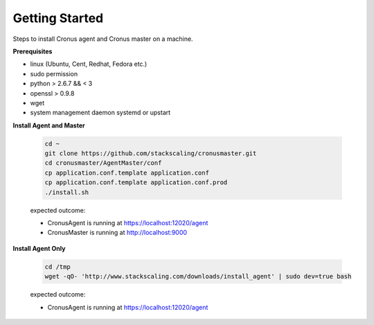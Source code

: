 Getting Started
==============================

Steps to install Cronus agent and Cronus master on a machine.

**Prerequisites**

* linux (Ubuntu, Cent, Redhat, Fedora etc.)
* sudo permission
* python > 2.6.7 && < 3
* openssl > 0.9.8
* wget
* system management daemon systemd or upstart

**Install Agent and Master**

   .. code-block:: bash

      cd ~
      git clone https://github.com/stackscaling/cronusmaster.git
      cd cronusmaster/AgentMaster/conf
      cp application.conf.template application.conf
      cp application.conf.template application.conf.prod
      ./install.sh

   expected outcome:

   * CronusAgent is running at https://localhost:12020/agent
   * CronusMaster is running at http://localhost:9000


**Install Agent Only**

   .. code-block:: bash

      cd /tmp
      wget -qO- 'http://www.stackscaling.com/downloads/install_agent' | sudo dev=true bash

   expected outcome:

   * CronusAgent is running at https://localhost:12020/agent

